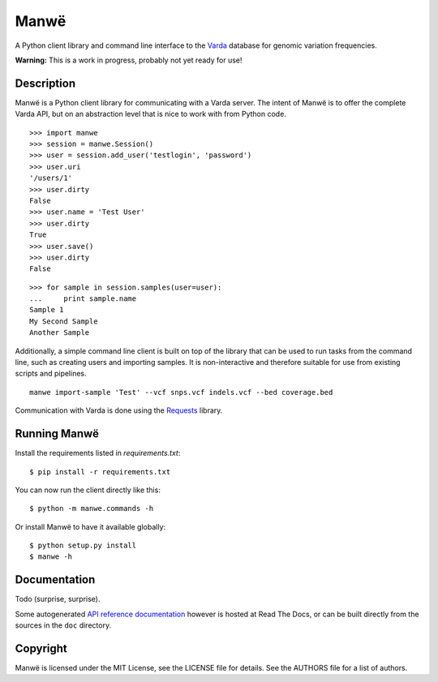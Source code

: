 Manwë
=====

A Python client library and command line interface to the `Varda
<https://github.com/martijnvermaat/varda>`_ database for genomic variation
frequencies.

**Warning:** This is a work in progress, probably not yet ready for use!


Description
-----------

Manwë is a Python client library for communicating with a Varda server. The
intent of Manwë is to offer the complete Varda API, but on an abstraction
level that is nice to work with from Python code. ::

    >>> import manwe
    >>> session = manwe.Session()
    >>> user = session.add_user('testlogin', 'password')
    >>> user.uri
    '/users/1'
    >>> user.dirty
    False
    >>> user.name = 'Test User'
    >>> user.dirty
    True
    >>> user.save()
    >>> user.dirty
    False

::

    >>> for sample in session.samples(user=user):
    ...     print sample.name
    Sample 1
    My Second Sample
    Another Sample

Additionally, a simple command line client is built on top of the library that
can be used to run tasks from the command line, such as creating users and
importing samples. It is non-interactive and therefore suitable for use from
existing scripts and pipelines. ::

    manwe import-sample 'Test' --vcf snps.vcf indels.vcf --bed coverage.bed

Communication with Varda is done using the `Requests
<http://python-requests.org>`_ library.


Running Manwë
-------------

Install the requirements listed in `requirements.txt`::

    $ pip install -r requirements.txt

You can now run the client directly like this::

    $ python -m manwe.commands -h

Or install Manwë to have it available globally::

    $ python setup.py install
    $ manwe -h


Documentation
-------------

Todo (surprise, surprise).

Some autogenerated `API reference documentation
<https://manwe.readthedocs.org>`_ however is hosted at Read The Docs, or can
be built directly from the sources in the ``doc`` directory.


Copyright
---------

Manwë is licensed under the MIT License, see the LICENSE file for details. See
the AUTHORS file for a list of authors.

